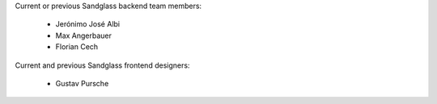Current or previous Sandglass backend team members:

  * Jerónimo José Albi
  * Max Angerbauer
  * Florian Cech

Current and previous Sandglass frontend designers:

 * Gustav Pursche

